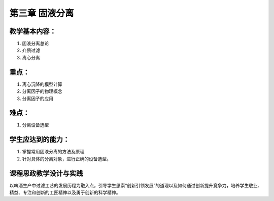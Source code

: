 第三章 固液分离
=======================

教学基本内容：
--------------

1. 固液分离总论
2. 介质过滤
3. 离心分离

重点：
-------------

1. 离心沉降的模型计算
2. 分离因子的物理概念
3. 分离因子的应用

难点：
-------------

1. 分离设备选型

学生应达到的能力：
-------------------------------------

1. 掌握常用固液分离的方法及原理
2. 针对具体的分离对象，进行正确的设备选型。

课程思政教学设计与实践
-------------------------

以啤酒生产中过滤工艺的发展历程为融入点，引导学生思索“创新引领发展”的道理以及如何通过创新提升竞争力，培养学生敬业、精益、专注和创新的工匠精神以及勇于创新的科学精神。